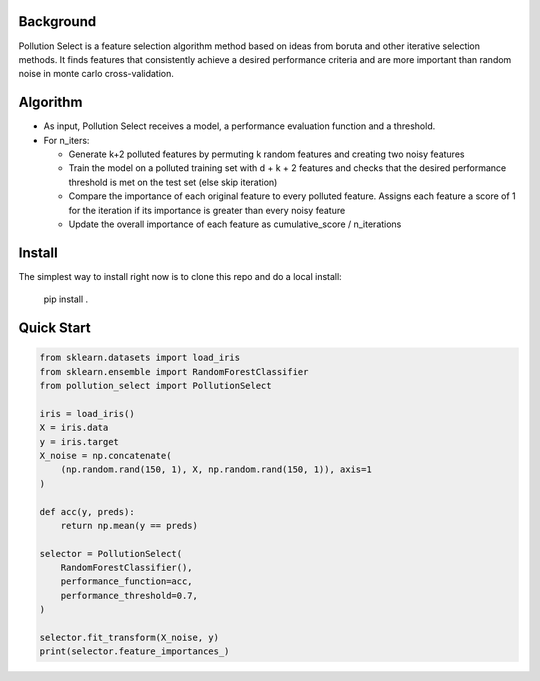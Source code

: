 .. highlight:: rst

----------
Background
----------

Pollution Select is a feature selection algorithm method based on ideas from
boruta and other iterative selection methods. It finds features that consistently achieve
a desired performance criteria and are more important than random noise in
monte carlo cross-validation. 

---------
Algorithm
---------

* As input, Pollution Select receives a model, a performance evaluation function and a threshold.
* For n_iters:

  - Generate k+2 polluted features by permuting k random features and creating two noisy features
  - Train the model on a polluted training set with d + k + 2 features and checks that the desired performance threshold is met on the test set (else skip iteration)
  - Compare the importance of each original feature to every polluted feature. Assigns each feature a score of 1 for the iteration if its importance is greater than every noisy feature
  - Update the overall importance of each feature as cumulative_score / n_iterations

-------
Install
-------

The simplest way to install right now is to clone this repo and do a local install:

    pip install .

-----------
Quick Start
-----------

.. code-block:: python

   from sklearn.datasets import load_iris
   from sklearn.ensemble import RandomForestClassifier
   from pollution_select import PollutionSelect

   iris = load_iris()
   X = iris.data
   y = iris.target
   X_noise = np.concatenate(
       (np.random.rand(150, 1), X, np.random.rand(150, 1)), axis=1
   )

   def acc(y, preds):
       return np.mean(y == preds)

   selector = PollutionSelect(
       RandomForestClassifier(),
       performance_function=acc,
       performance_threshold=0.7,
   )

   selector.fit_transform(X_noise, y)
   print(selector.feature_importances_)

